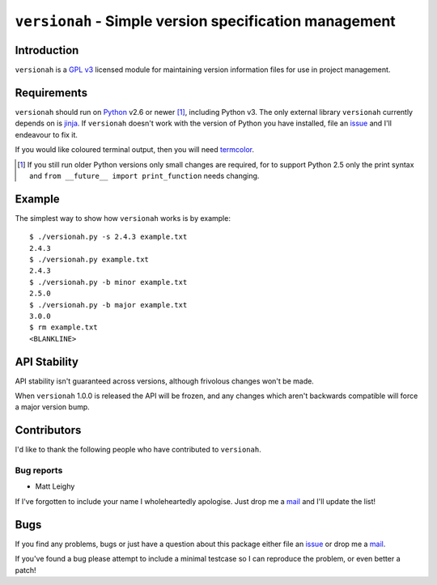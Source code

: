 ``versionah`` - Simple version specification management
=======================================================

Introduction
------------

``versionah`` is a `GPL v3`_ licensed module for maintaining version information
files for use in project management.

Requirements
------------

``versionah`` should run on Python_ v2.6 or newer [#]_, including Python v3.
The only external library ``versionah`` currently depends on is jinja_.  If
``versionah`` doesn't work with the version of Python you have installed, file
an issue_ and I'll endeavour to fix it.

If you would like coloured terminal output, then you will need termcolor_.

.. [#] If you still run older Python versions only small changes are required,
       for to support Python 2.5 only the print syntax and ``from __future__
       import print_function`` needs changing.

Example
-------

The simplest way to show how ``versionah`` works is by example::

    $ ./versionah.py -s 2.4.3 example.txt
    2.4.3
    $ ./versionah.py example.txt
    2.4.3
    $ ./versionah.py -b minor example.txt
    2.5.0
    $ ./versionah.py -b major example.txt
    3.0.0
    $ rm example.txt
    <BLANKLINE>

API Stability
-------------

API stability isn't guaranteed across versions, although frivolous changes won't
be made.

When ``versionah`` 1.0.0 is released the API will be frozen, and any changes
which aren't backwards compatible will force a major version bump.

Contributors
------------

I'd like to thank the following people who have contributed to ``versionah``.

Bug reports
'''''''''''

* Matt Leighy

If I've forgotten to include your name I wholeheartedly apologise.  Just drop me
a mail_ and I'll update the list!

Bugs
----

If you find any problems, bugs or just have a question about this package either
file an issue_ or drop me a mail_.

If you've found a bug please attempt to include a minimal testcase so I can
reproduce the problem, or even better a patch!

.. _GPL v3: http://www.gnu.org/licenses/
.. _Python: http://www.python.org/
.. _jinja: http://jinja.pocoo.org/
.. _termcolor: http://pypi.python.org/pypi/termcolor/
.. _mail: jnrowe@gmail.com
.. _issue: http://github.com/JNRowe/versionah/issues
